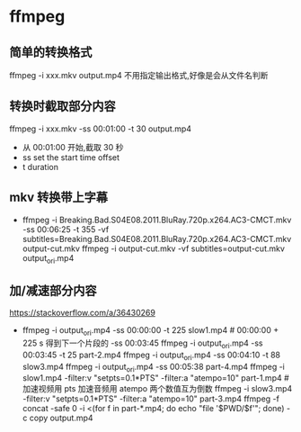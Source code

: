 * ffmpeg
** 简单的转换格式
   ffmpeg -i xxx.mkv output.mp4
   不用指定输出格式,好像是会从文件名判断
** 转换时截取部分内容
   ffmpeg -i xxx.mkv -ss 00:01:00 -t 30 output.mp4
   - 从 00:01:00 开始,截取 30 秒
   - ss set the start time offset
   - t duration
** mkv 转换带上字幕
   - ffmpeg -i Breaking.Bad.S04E08.2011.BluRay.720p.x264.AC3-CMCT.mkv -ss 00:06:25 -t 355 -vf subtitles=Breaking.Bad.S04E08.2011.BluRay.720p.x264.AC3-CMCT.mkv output-cut.mkv
     ffmpeg -i output-cut.mkv -vf subtitles=output-cut.mkv output_ori.mp4
** 加/减速部分内容
   https://stackoverflow.com/a/36430269
   - ffmpeg -i output_ori.mp4 -ss 00:00:00 -t 225 slow1.mp4 # 00:00:00 + 225 s 得到下一个片段的 -ss 00:03:45
     ffmpeg -i output_ori.mp4 -ss 00:03:45 -t 25 part-2.mp4
     ffmpeg -i output_ori.mp4 -ss 00:04:10 -t 88 slow3.mp4
     ffmpeg -i output_ori.mp4 -ss 00:05:38 part-4.mp4
     ffmpeg -i slow1.mp4 -filter:v "setpts=0.1*PTS" -filter:a "atempo=10" part-1.mp4 # 加速视频用 pts 加速音频用 atempo 两个数值互为倒数
     ffmpeg -i slow3.mp4 -filter:v "setpts=0.1*PTS" -filter:a "atempo=10" part-3.mp4
     ffmpeg -f concat -safe 0 -i <(for f in part-*.mp4; do echo "file '$PWD/$f'"; done) -c copy output.mp4
     

